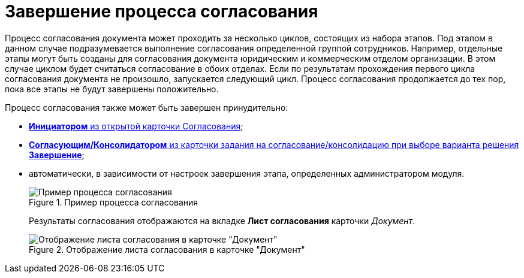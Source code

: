 = Завершение процесса согласования

Процесс согласования документа может проходить за несколько циклов, состоящих из набора этапов. Под этапом в данном случае подразумевается выполнение согласования определенной группой сотрудников. Например, отдельные этапы могут быть созданы для согласования документа юридическим и коммерческим отделом организации. В этом случае циклом будет считаться согласование в обоих отделах. Если по результатам прохождения первого цикла согласования документа не произошло, запускается следующий цикл. Процесс согласования продолжается до тех пор, пока все этапы не будут завершены положительно.

Процесс согласования также может быть завершен принудительно:

* xref:Approval_finish.adoc[*Инициатором* из открытой карточки Согласования];
* xref:Decisions.adoc[*Согласующим/Консолидатором* из карточки задания на согласование/консолидацию при выборе варианта решения *Завершение*];
* автоматически, в зависимости от настроек завершения этапа, определенных администратором модуля.
+
.Пример процесса согласования
image::Path_finish_success.png[Пример процесса согласования]
+
Результаты согласования отображаются на вкладке *Лист согласования* карточки _Документ_.
+
.Отображение листа согласования в карточке "Документ"
image::Dcard_approval_list.png[Отображение листа согласования в карточке "Документ"]
